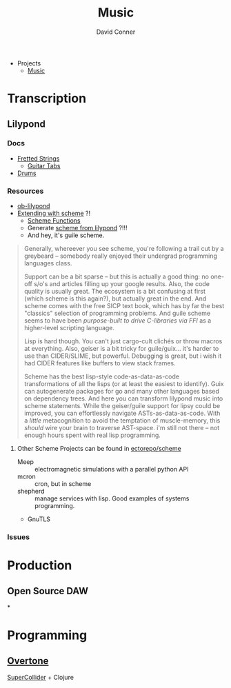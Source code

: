 :PROPERTIES:
:ID:       2fec00a4-623b-4596-b98f-ac28c8aa26af
:END:
#+TITLE:     Music
#+AUTHOR:    David Conner
#+EMAIL:     noreply@te.xel.io
#+DESCRIPTION: notes

+ Projects
  + [[id:8bfb9ff9-2de1-43c8-b8ad-79516fe8674d][Music]]

* Transcription

** Lilypond

*** Docs
+ [[https://lilypond.org/doc/v2.22/Documentation/notation/common-notation-for-fretted-strings][Fretted Strings]]
  - [[https://lilypond.org/doc/v2.21/Documentation/notation/guitar][Guitar Tabs]]
+ [[https://lilypond.org/doc/v2.21/Documentation/notation/common-notation-for-percussion][Drums]]

*** Resources
+ [[https://orgmode.org/worg/org-contrib/babel/languages/ob-doc-lilypond.html][ob-lilypond]]
+ [[https://lilypond.org/doc/v2.21/Documentation/extending/index][Extending with scheme]] ?!
  - [[https://lilypond.org/doc/v2.21/Documentation/extending/scheme-functions][Scheme Functions]]
  - Generate [[https://lilypond.org/doc/v2.21/Documentation/extending/displaying-music-expressions][scheme from lilypond]] ?!!!
  - And hey, it's guile scheme.

#+begin_quote
Generally, whereever you see scheme, you're following a trail cut by a greybeard
-- somebody really enjoyed their undergrad programming languages class.

Support can be a bit sparse -- but this is actually a good thing: no one-off
s/o's and articles filling up your google results. Also, the code quality is
usually great. The ecosystem is a bit confusing at first (which scheme is this
again?), but actually great in the end. And scheme comes with the free SICP text
book, which has by far the best "classics" selection of programming problems.
And guile scheme seems to have been /purpose-built to drive C-libraries via FFI/
as a higher-level scripting language.

Lisp is hard though. You can't just cargo-cult clichés or throw macros at
everything. Also, geiser is a bit tricky for guile/guix... it's harder to use
than CIDER/SLIME, but powerful. Debugging is great, but i wish it had CIDER
features like buffers to view stack frames.

Scheme has the best lisp-style code-as-data-as-code transformations of all the
lisps (or at least the easiest to identify). Guix can autogenerate packages for
go and many other languages based on dependency trees. And here you can
transform lilypond music into scheme statements. While the geiser/guile support
for lipsy could be improved, you can effortlessly navigate ASTs-as-data-as-code.
With a /little/ metacognition to avoid the temptation of muscle-memory, this
/should/ wire your brain to traverse AST-space. i'm still not there -- not
enough hours spent with real lisp programming.
#+end_quote

**** Other Scheme Projects can be found in [[github:ectorepo/scheme][ectorepo/scheme]]

+ Meep :: electromagnetic simulations with a parallel python API
+ mcron :: cron, but in scheme
+ shepherd :: manage services with lisp. Good examples of systems programming.
+ GnuTLS

*** Issues

* Production

** Open Source DAW

*

* Programming

** [[https://overtone.github.io/][Overtone]]

[[http://supercollider.github.io/][SuperCollider]] + Clojure
